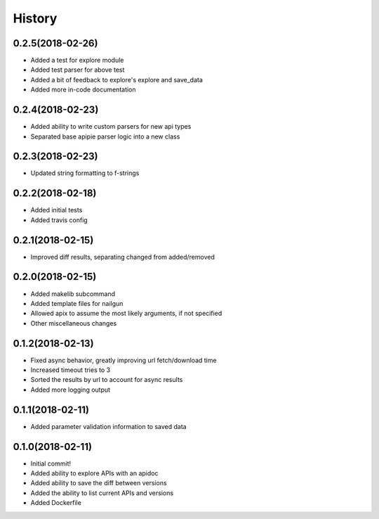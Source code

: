 =======
History
=======

0.2.5(2018-02-26)
=================

+ Added a test for explore module
+ Added test parser for above test
+ Added a bit of feedback to explore's explore and save_data
+ Added more in-code documentation

0.2.4(2018-02-23)
=================

+ Added ability to write custom parsers for new api types
+ Separated base apipie parser logic into a new class

0.2.3(2018-02-23)
=================

+ Updated string formatting to f-strings

0.2.2(2018-02-18)
=================

+ Added initial tests
+ Added travis config

0.2.1(2018-02-15)
=================

+ Improved diff results, separating changed from added/removed

0.2.0(2018-02-15)
=================

+ Added makelib subcommand
+ Added template files for nailgun
+ Allowed apix to assume the most likely arguments, if not specified
+ Other miscellaneous changes

0.1.2(2018-02-13)
=================

+ Fixed async behavior, greatly improving url fetch/download time
+ Increased timeout tries to 3
+ Sorted the results by url to account for async results
+ Added more logging output

0.1.1(2018-02-11)
=================

+ Added parameter validation information to saved data

0.1.0(2018-02-11)
=================

+ Initial commit!
+ Added ability to explore APIs with an apidoc
+ Added ability to save the diff between versions
+ Added the ability to list current APIs and versions
+ Added Dockerfile
